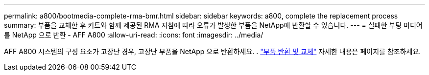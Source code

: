 ---
permalink: a800/bootmedia-complete-rma-bmr.html 
sidebar: sidebar 
keywords: a800, complete the replacement process 
summary: 부품을 교체한 후 키트와 함께 제공된 RMA 지침에 따라 오류가 발생한 부품을 NetApp에 반환할 수 있습니다. 
---
= 실패한 부팅 미디어를 NetApp 으로 반환 - AFF A800
:allow-uri-read: 
:icons: font
:imagesdir: ../media/


[role="lead"]
AFF A800 시스템의 구성 요소가 고장난 경우, 고장난 부품을 NetApp 으로 반환하세요. .  https://mysupport.netapp.com/site/info/rma["부품 반환 및 교체"] 자세한 내용은 페이지를 참조하세요.
